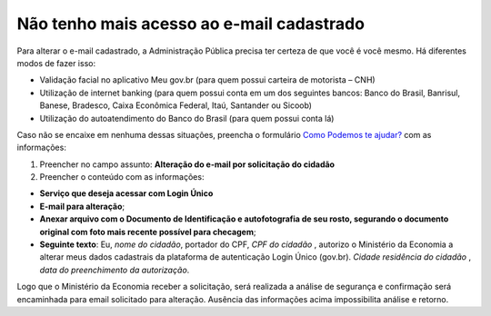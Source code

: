 ﻿Não tenho mais acesso ao e-mail cadastrado
==========================================

Para alterar o e-mail cadastrado, a Administração Pública precisa ter certeza de que você é você mesmo. Há diferentes modos de fazer isso:

- Validação facial no aplicativo Meu gov.br (para quem possui carteira de motorista – CNH)
- Utilização de internet banking (para quem possui conta em um dos seguintes bancos: Banco do Brasil, Banrisul, Banese, Bradesco, Caixa Econômica Federal, Itaú, Santander ou Sicoob)
- Utilização do autoatendimento do Banco do Brasil (para quem possui conta lá)

Caso não se encaixe em nenhuma dessas situações, preencha o formulário `Como Podemos te ajudar?`_ com as informações:

1. Preencher no campo assunto: **Alteração do e-mail por solicitação do cidadão**
2. Preencher o conteúdo com as informações: 

- **Serviço que deseja acessar com Login Único**
- **E-mail para alteração**;
- **Anexar arquivo com o Documento de Identificação e autofotografia de seu rosto, segurando o documento original com foto mais recente possível para checagem**;
- **Seguinte texto**: Eu, *nome do cidadão*, portador do CPF, *CPF do cidadão* , autorizo o Ministério da Economia a alterar meus dados cadastrais da plataforma de autenticação Login Único (gov.br). *Cidade residência do cidadão* , *data do preenchimento da autorização*.
 
Logo que o Ministério da Economia receber a solicitação, será realizada a análise de segurança e confirmação será encaminhada para email solicitado para alteração. Ausência das informações acima impossibilita análise e retorno.

.. |site externo| image:: _images/site-ext.gif
.. _`LEI Nº 13.709, DE 14 DE AGOSTO DE 2018 (Dispõe sobre a proteção de dados pessoais)` : http://www.planalto.gov.br/ccivil_03/_Ato2015-2018/2018/Lei/L13709.htm
.. __`Como Podemos te ajudar?`: https://portaldeservicos.economia.gov.br/login/loginunico.html
.. _`Como Podemos te ajudar?`: https://portaldeservicos.economia.gov.br/atendimento
            